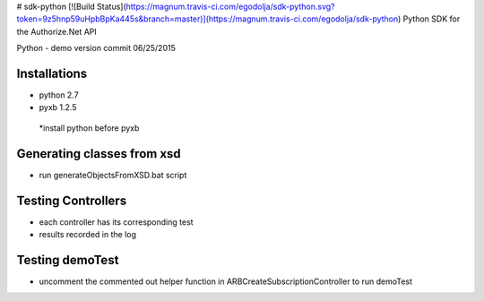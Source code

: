 # sdk-python    [![Build Status](https://magnum.travis-ci.com/egodolja/sdk-python.svg?token=9z5hnp59uHpbBpKa445s&branch=master)](https://magnum.travis-ci.com/egodolja/sdk-python)
Python SDK for the Authorize.Net API

Python - demo version commit
06/25/2015

Installations
--------------------------------------
- python 2.7
- pyxb 1.2.5
 *install python before pyxb 

 
Generating classes from xsd
--------------------------------------
- run generateObjectsFromXSD.bat script 


Testing Controllers
--------------------------------------
- each controller has its corresponding test
- results recorded in the log

Testing demoTest
--------------------------------------
- uncomment the commented out helper function in ARBCreateSubscriptionController to run demoTest
